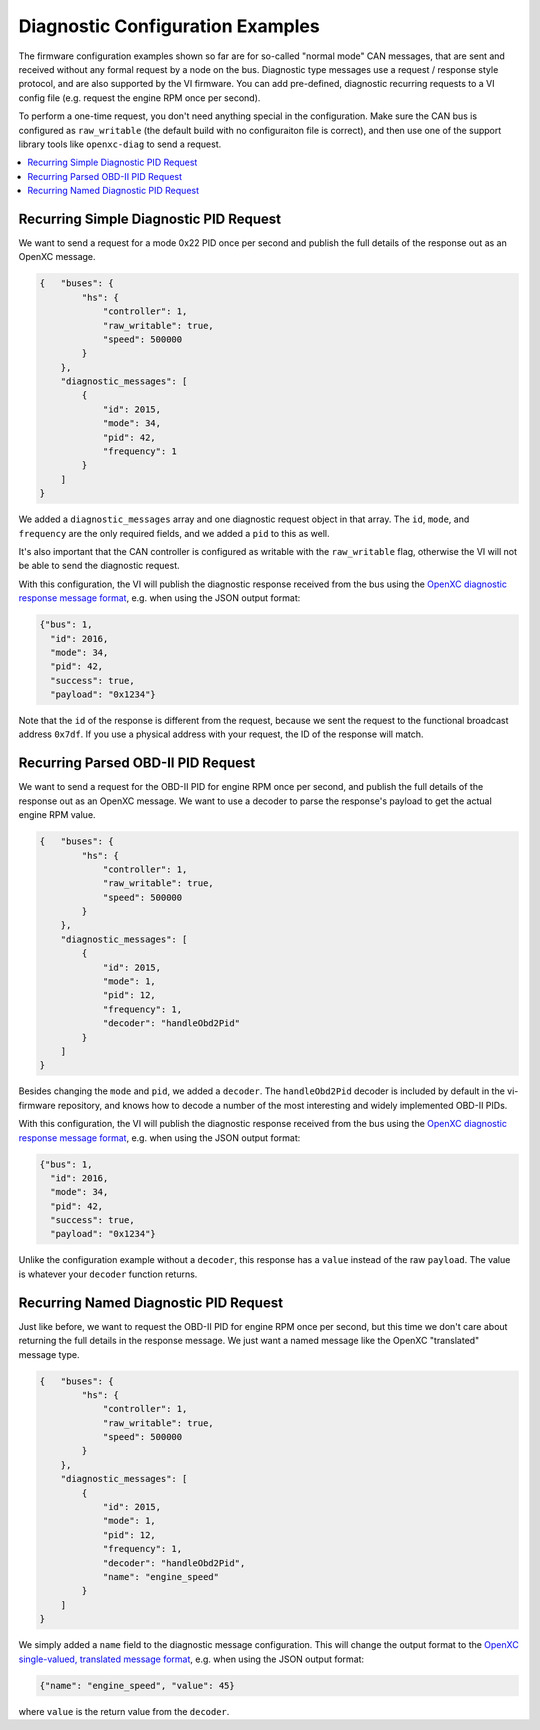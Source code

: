 ==================================
Diagnostic Configuration Examples
==================================

The firmware configuration examples shown so far are for so-called "normal mode"
CAN messages, that are sent and received without any formal request by a node on
the bus. Diagnostic type messages use a request / response style protocol, and
are also supported by the VI firmware. You can add pre-defined, diagnostic
recurring requests to a VI config file (e.g. request the engine RPM once per
second).

To perform a one-time request, you don't need anything special in the
configuration. Make sure the CAN bus is configured as ``raw_writable`` (the
default build with no configuraiton file is correct), and then use one of the
support library tools like ``openxc-diag`` to send a request.

.. contents::
    :local:
    :depth: 1

Recurring Simple Diagnostic PID Request
========================================

We want to send a request for a mode 0x22 PID once per second and publish the
full details of the response out as an OpenXC message.

.. code-block:: javascript

   {   "buses": {
           "hs": {
               "controller": 1,
               "raw_writable": true,
               "speed": 500000
           }
       },
       "diagnostic_messages": [
           {
               "id": 2015,
               "mode": 34,
               "pid": 42,
               "frequency": 1
           }
       ]
   }

We added a ``diagnostic_messages`` array and one diagnostic request object
in that array. The ``id``, ``mode``, and ``frequency`` are the only required
fields, and we added a ``pid`` to this as well.

It's also important that the CAN controller is configured as writable with the
``raw_writable`` flag, otherwise the VI will not be able to send the diagnostic
request.

With this configuration, the VI will publish the diagnostic response received
from the bus using the
`OpenXC diagnostic response message format
<https://github.com/openxc/openxc-message-format#responses>`_, e.g. when
using the JSON output format:

.. code-block:: javascript

    {"bus": 1,
      "id": 2016,
      "mode": 34,
      "pid": 42,
      "success": true,
      "payload": "0x1234"}

Note that the ``id`` of the response is different from the request, because we
sent the request to the functional broadcast address ``0x7df``. If you use a
physical address with your request, the ID of the response will match.

Recurring Parsed OBD-II PID Request
========================================

We want to send a request for the OBD-II PID for engine RPM once per second, and
publish the full details of the response out as an OpenXC message. We want to
use a decoder to parse the response's payload to get the actual engine RPM
value.

.. code-block:: javascript

   {   "buses": {
           "hs": {
               "controller": 1,
               "raw_writable": true,
               "speed": 500000
           }
       },
       "diagnostic_messages": [
           {
               "id": 2015,
               "mode": 1,
               "pid": 12,
               "frequency": 1,
               "decoder": "handleObd2Pid"
           }
       ]
   }

Besides changing the ``mode`` and ``pid``, we added a ``decoder``. The
``handleObd2Pid`` decoder is included by default in the vi-firmware repository,
and knows how to decode a number of the most interesting and widely implemented
OBD-II PIDs.

With this configuration, the VI will publish the diagnostic response received
from the bus using the
`OpenXC diagnostic response message format
<https://github.com/openxc/openxc-message-format#responses>`_, e.g. when
using the JSON output format:

.. code-block:: javascript

    {"bus": 1,
      "id": 2016,
      "mode": 34,
      "pid": 42,
      "success": true,
      "payload": "0x1234"}

Unlike the configuration example without a ``decoder``, this response has a
``value`` instead of the raw ``payload``. The value is whatever your ``decoder``
function returns.

Recurring Named Diagnostic PID Request
========================================

Just like before, we want to request the OBD-II PID for engine RPM once per
second, but this time we don't care about returning the full details in the
response message. We just want a named message like the OpenXC "translated"
message type.

.. code-block:: javascript

   {   "buses": {
           "hs": {
               "controller": 1,
               "raw_writable": true,
               "speed": 500000
           }
       },
       "diagnostic_messages": [
           {
               "id": 2015,
               "mode": 1,
               "pid": 12,
               "frequency": 1,
               "decoder": "handleObd2Pid",
               "name": "engine_speed"
           }
       ]
   }

We simply added a ``name`` field to the diagnostic message configuration. This
will change the output format to the
`OpenXC single-valued, translated message format
<https://github.com/openxc/openxc-message-format#single-valued>`_, e.g. when
using the JSON output format:

.. code-block:: js

    {"name": "engine_speed", "value": 45}

where ``value`` is the return value from the ``decoder``.
